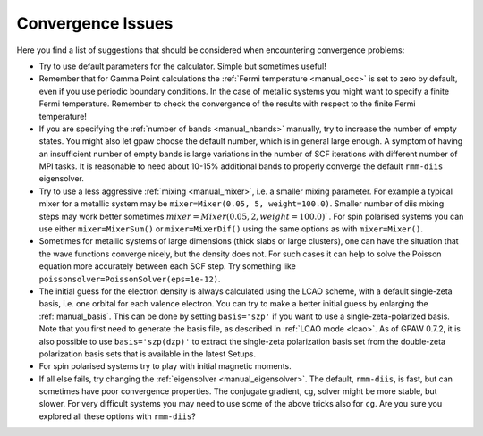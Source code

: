 .. _convergence:

.. default-role:: math


==================
Convergence Issues
==================

Here you find a list of suggestions that should be considered when
encountering convergence problems:

* Try to use default parameters for the calculator. Simple but
  sometimes useful!

* Remember that for Gamma Point calculations the :ref:`Fermi
  temperature <manual_occ>` is set to zero by default, even if you
  use periodic boundary conditions. In the case of metallic systems
  you might want to specify a finite Fermi temperature.
  Remember to check the convergence of the results with respect to
  the finite Fermi temperature!

* If you are specifying the :ref:`number of bands <manual_nbands>`
  manually, try to increase the number of empty states. You might also
  let gpaw choose the default number, which is in general large
  enough. A symptom of having an insufficient number of empty bands is
  large variations in the number of SCF iterations with different
  number of MPI tasks. It is reasonable to need about 10-15% additional bands
  to properly converge the default ``rmm-diis`` eigensolver.

* Try to use a less aggressive :ref:`mixing <manual_mixer>`, i.e. a
  smaller mixing parameter. For example a typical mixer for a metallic
  system may be ``mixer=Mixer(0.05, 5, weight=100.0)``. Smaller number of diis
  mixing steps may work better sometimes `mixer=Mixer(0.05, 2, weight=100.0)``.
  For spin polarised systems you can use either ``mixer=MixerSum()`` or
  ``mixer=MixerDif()`` using the same options as with ``mixer=Mixer()``.

* Sometimes for metallic systems of large dimensions (thick slabs or
  large clusters), one can have the situation that the wave functions
  converge nicely, but the density does not.  For such cases it can
  help to solve the Poisson equation more accurately between each SCF
  step.  Try something like ``poissonsolver=PoissonSolver(eps=1e-12)``.

* The initial guess for the electron density is always calculated
  using the LCAO scheme, with a default single-zeta basis, i.e. one
  orbital for each valence electron. You can try to make a better
  initial guess by enlarging the :ref:`manual_basis`. This can be done
  by setting ``basis='szp'`` if you want to use a
  single-zeta-polarized basis. Note that you first need to generate
  the basis file, as described in :ref:`LCAO mode <lcao>`. As of GPAW
  0.7.2, it is also possible to use ``basis='szp(dzp)'`` to extract
  the single-zeta polarization basis set from the double-zeta
  polarization basis sets that is available in the latest Setups. 
 
* For spin polarised systems try to play with initial magnetic moments.

* If all else fails, try changing the :ref:`eigensolver <manual_eigensolver>`.
  The default, ``rmm-diis``, is fast, but can sometimes have
  poor convergence properties. The conjugate gradient, ``cg``, solver
  might be more stable, but slower. For very difficult systems you may
  need to use some of the above tricks also for ``cg``.
  Are you sure you explored all these options with ``rmm-diis``?

